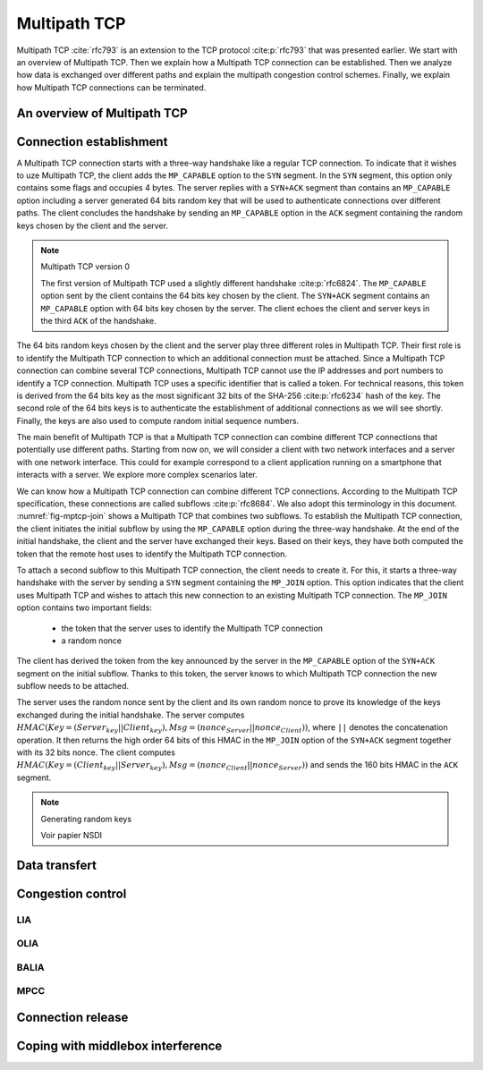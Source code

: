 Multipath TCP
*************


.. todo:: all the nitty details behind MPTCP

.. todo:: focus on mptcp version 1 and briefly explain version 0

Multipath TCP :cite:`rfc793` is an extension to the TCP protocol :cite:p:`rfc793` that was presented earlier. We start with an overview of Multipath TCP. Then we explain how a Multipath TCP connection can be established. Then we analyze how data is exchanged over different paths and explain the multipath congestion control schemes. Finally, we explain how Multipath TCP connections can be terminated.



An overview of Multipath TCP
============================



 

Connection establishment
========================

A Multipath TCP connection starts with a three-way handshake like a regular TCP connection. To indicate that it wishes to uze Multipath TCP, the client adds the ``MP_CAPABLE`` option to the ``SYN`` segment. In the ``SYN`` segment, this option only contains some flags and occupies 4 bytes. The server replies with a ``SYN+ACK`` segment than contains an ``MP_CAPABLE`` option including a server generated 64 bits random key that will be used to authenticate connections over different paths. The client concludes the handshake by sending an ``MP_CAPABLE`` option in the ``ACK`` segment containing the random keys chosen by the client and the server.

.. _fig-tcp-handshake-mptcp:
.. tikz:: Negotiating the utilization of Multipath TCP during the three-way handshake
   :libs: positioning, matrix, arrows, math

   \tikzmath{\c1=1;\c2=1.5; \s1=8; \s2=8.5; \max=6; }
   
   \tikzstyle{arrow} = [thick,->,>=stealth]
   \tikzset{state/.style={rectangle, dashed, draw, fill=white} }
   \node [black, fill=white] at (\c1,\max) {Client};
   \node [black, fill=white] at (\s1,\max) {Server};
   
   \draw[blue,very thick,->] (\c1,\max-0.5) -- (\c1,0.5);
   \draw[blue,very thick,->] (\s1,\max-0.5) -- (\s1,0.5);
   
   \tikzmath{\y=\max-1;}
   
   \draw[blue,thick, ->] (\c1,\y) -- (\s1,\y-1) node [midway, align=left, fill=white] {SYN\small{[seq=x]}\\\small{MPC[flags]}};
   \draw[blue,thick, ->] (\s1,\y-1) -- (\c1,\y-2) node [midway, align=left, fill=white] {SYN+ACK\small{[seq=y,ack=x+1]}\\\small{MPC[flags,$Server_{key}$]}};
   \draw[blue,thick, ->] (\c1,\y-2.1) -- (\s1,\y-3) node [midway, align=left, fill=white] {ACK\small{[seq=x+1,ack=y+1]}\\\small{MPC[flags,$Client_{key}$,$Server_{key}$]}};


.. note:: Multipath TCP version 0
   
   The first version of Multipath TCP used a slightly different handshake :cite:p:`rfc6824`. The ``MP_CAPABLE`` option sent by the client contains the 64 bits key chosen by the client. The ``SYN+ACK`` segment contains an ``MP_CAPABLE`` option with 64 bits key chosen by the server. The client echoes the client and server keys in the third ``ACK`` of the handshake. 

          
   .. _fig-tcp-handshake-mptcp-v0:
   .. tikz:: Negotiating the utilization of Multipath TCP version 0
      :libs: positioning, matrix, arrows, math

      \tikzmath{\c1=1;\c2=1.5; \s1=8; \s2=8.5; \max=6; }
   
      \tikzstyle{arrow} = [thick,->,>=stealth]
      \tikzset{state/.style={rectangle, dashed, draw, fill=white} }
      \node [black, fill=white] at (\c1,\max) {Client};
      \node [black, fill=white] at (\s1,\max) {Server};
   
      \draw[blue,very thick,->] (\c1,\max-0.5) -- (\c1,0.5);
      \draw[blue,very thick,->] (\s1,\max-0.5) -- (\s1,0.5);
   
      \tikzmath{\y=\max-1;}
   
      \draw[blue,thick, ->] (\c1,\y) -- (\s1,\y-1) node [midway, align=left, fill=white] {SYN\small{[seq=x]}\\\small{MPC[flags,$Client_{key}$]}};
      \draw[blue,thick, ->] (\s1,\y-1) -- (\c1,\y-2) node [midway, align=left, fill=white] {SYN+ACK\small{[seq=y,ack=x+1]}\\\small{MPC[flags,$Server_{key}$]}};
      \draw[blue,thick, ->] (\c1,\y-2.1) -- (\s1,\y-3) node [midway, align=left, fill=white] {ACK\small{[seq=x+1,ack=y+1]}\\\small{MPC[flags,$Client_{key}$,$Server_{key}$]}};


The 64 bits random keys chosen by the client and the server play three different roles in Multipath TCP. Their first role is to identify the Multipath TCP connection to which an additional connection must be attached. Since a Multipath TCP connection can combine several TCP connections, Multipath TCP cannot use the IP addresses and port numbers to identify a TCP connection. Multipath TCP uses a specific identifier that is called a token. For technical reasons, this token is derived from the 64 bits key as the most significant 32 bits of the SHA-256 :cite:p:`rfc6234` hash of the key. The second role of the 64 bits keys is to authenticate the establishment of additional connections as we will see shortly. Finally, the keys are also used to compute random initial sequence numbers.

The main benefit of Multipath TCP is that a Multipath TCP connection can combine different TCP connections that potentially use different paths. Starting from now on, we will consider a client with two network interfaces and a server with one network interface. This could for example correspond to a client application running on a smartphone that interacts with a server. We explore more complex scenarios later.

.. In the figures below, the blue arrows correspond to the segments sent over the first interface while the red arrows represent the segments sent over the second interface. In practice, these "interfaces" do not need to be physical interfaces. For example, the red arrows could correspond to IPv6 while the blue arrows correspond to IPv4.

We can know how a Multipath TCP connection can combine different TCP connections. According to the Multipath TCP specification, these connections are called subflows :cite:p:`rfc8684`. We also adopt this terminology in this document. :numref:`fig-mptcp-join` shows a Multipath TCP that combines two subflows. To establish the Multipath TCP connection, the client initiates the initial subflow by using the ``MP_CAPABLE`` option during the three-way handshake. At the end of the initial handshake, the client and the server have exchanged their keys. Based on their keys, they have both computed the token that the remote host uses to identify the Multipath TCP connection.

To attach a second subflow to this Multipath TCP connection, the client needs to create it. For this, it starts a three-way handshake with the server by sending a ``SYN`` segment containing the ``MP_JOIN`` option. This option indicates that the client uses Multipath TCP and wishes to attach this new connection to an existing Multipath TCP connection. The ``MP_JOIN`` option contains two important fields:

 - the token that the server uses to identify the Multipath TCP connection
 - a random nonce

The client has derived the token from the key announced by the server in the ``MP_CAPABLE`` option of the ``SYN+ACK`` segment on the initial subflow. Thanks to this token, the server knows to which Multipath TCP connection the new subflow needs to be attached.

.. todo:: discuss security concerns

The server uses the random nonce sent by the client and its own random nonce to prove its knowledge of the keys exchanged during the initial handshake. The server computes :math:`HMAC(Key=(Server_{key}||Client_{key}), Msg=(nonce_{Server}||nonce_{Client}))`, where ``||`` denotes the concatenation operation. It then returns the high order 64 bits of this HMAC in the ``MP_JOIN`` option of the ``SYN+ACK`` segment together with its 32 bits nonce. The client computes :math:`HMAC(Key=(Client_{key}||Server_{key}), Msg=(nonce_{Client}||nonce_{Server}))` and sends the 160 bits HMAC in the ``ACK`` segment. 
         


   

.. _fig-mptcp-join:
.. tikz:: MPTCP Join
   :libs: positioning, matrix, arrows, math

   \tikzmath{\c1=1;\c2=1.5; \s1=8; \s2=8.5; \max=8; }
   
   \tikzstyle{arrow} = [thick,->,>=stealth]
   \tikzset{state/.style={rectangle, dashed, draw, fill=white} }
   \node [black, fill=white] at (\c1,\max) {Client};
   \node [black, fill=white] at (\s1,\max) {Server};
   
   \draw[blue,very thick,->] (\c1,\max-0.5) -- (\c1,0.5);
   \draw[blue,very thick,->] (\s1,\max-0.5) -- (\s1,0.5);
   \draw[red,very thick,->] (\c2,\max-0.5) -- (\c2,0.5);
   
   
   \tikzmath{\y=\max-1;}
   
   \draw[blue,thick, ->] (\c1,\y) -- (\s1,\y-1) node [midway, align=left, fill=white] {SYN\small{[seq=x]}\\\small{MPC[flags]}};
   \draw[blue,thick, ->] (\s1,\y-1) -- (\c1,\y-2) node [midway, align=left, fill=white] {SYN+ACK\small{[seq=y,ack=x+1]}\\\small{MPC[flags,$S_{key}$]}};
   \draw[blue,thick, ->] (\c1,\y-2.1) -- (\s1,\y-3) node [midway, align=left, fill=white] {ACK\small{[seq=x+1,ack=y+1]}\\\small{MPC[flags,$C_{key}$,$S_{key}$]}};

   
   \tikzmath{\y=\max-4.5;}
   
   \draw[red,thick, ->] (\c2,\y) -- (\s1,\y-1) node [midway, align=left, fill=white] {SYN\small{[seq=x]}\\\small{MP\_JOIN[$S_{token}$,$nonce_{C}$]}};
   \draw[red,thick, ->] (\s1,\y-1) -- (\c2,\y-2) node [midway, align=left, fill=white] {SYN+ACK\small{[seq=y,ack=x+1]}\\\small{MP\_JOIN[$HMAC_{S}$,$nonce_{S}$]}};
   \draw[red,thick, ->] (\c2,\y-2.1) -- (\s1,\y-3) node [midway, align=left, fill=white] {ACK\small{[seq=x+1,ack=y+1]}\\\small{MP\_JOIN[$HMAC_{C}$]}};
 
.. note:: Generating random keys

   Voir papier NSDI       
   
Data transfert
==============
	  
Congestion control
==================

.. todo:: explain basic idea and the problem of having 

.. Why we need coupled congestion control
	  
LIA
---

OLIA
----

BALIA
-----

MPCC
----


Connection release
==================

	  
Coping with middlebox interference
==================================

	  
.. todo: classify the different types of middleboxes and their impact

   
